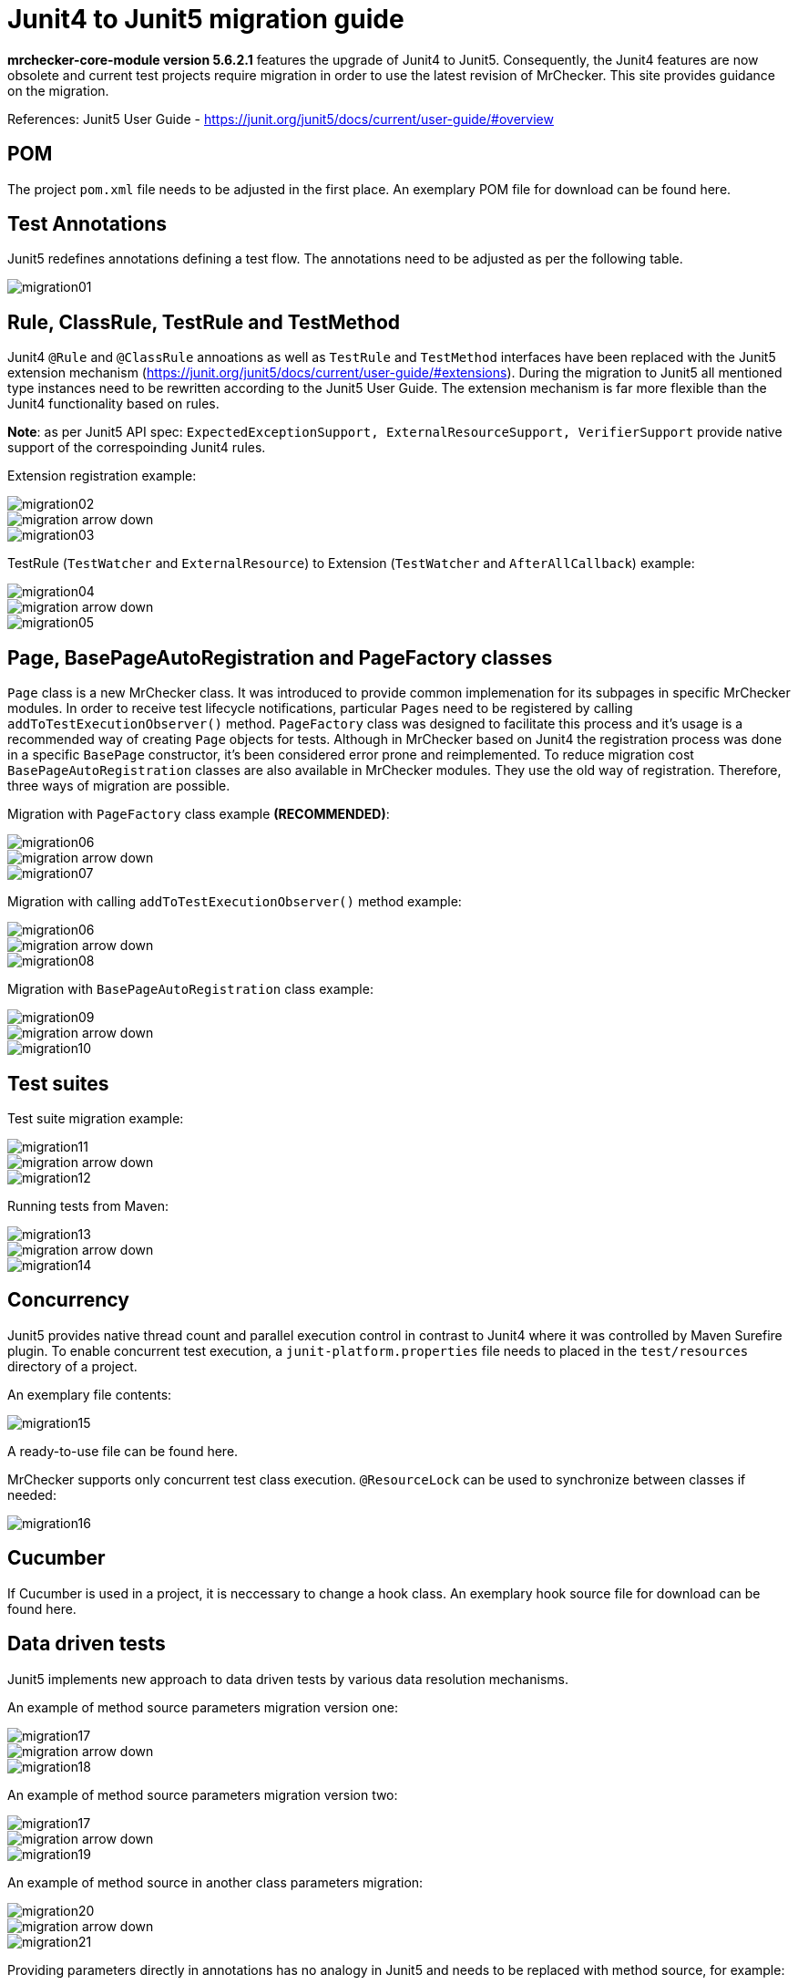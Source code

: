 = Junit4 to Junit5 migration guide

*mrchecker-core-module version 5.6.2.1* features the upgrade of Junit4 to Junit5. Consequently, the Junit4 features are now obsolete and current test projects require migration
in order to use the latest revision of MrChecker. This site provides guidance on the migration.

References:
Junit5 User Guide - https://junit.org/junit5/docs/current/user-guide/#overview[]

== POM

The project `pom.xml` file needs to be adjusted in the first place. An exemplary POM file for download can be found here.

== Test Annotations

Junit5 redefines annotations defining a test flow. The annotations need to be adjusted as per the following table.

image::images/migration01.png[]


== Rule, ClassRule, TestRule and TestMethod

Junit4 `@Rule` and `@ClassRule` annoations as well as `TestRule` and `TestMethod` interfaces have been replaced 
with the Junit5 extension mechanism (https://junit.org/junit5/docs/current/user-guide/#extensions).
During the migration to Junit5 all mentioned type instances need to be rewritten according to the Junit5 User Guide.
The extension mechanism is far more flexible than the Junit4 functionality based on rules.

*Note*: as per Junit5 API spec: `ExpectedExceptionSupport, ExternalResourceSupport, VerifierSupport`
provide native support of the correspoinding Junit4 rules.

Extension registration example:

image::images/migration02.png[]
image::images/migration_arrow_down.png[]
image::images/migration03.png[]

TestRule (`TestWatcher` and `ExternalResource`) to Extension (`TestWatcher` and `AfterAllCallback`) example:

image::images/migration04.png[]
image::images/migration_arrow_down.png[]
image::images/migration05.png[]

== Page, BasePageAutoRegistration and PageFactory classes

`Page` class is a new MrChecker class. It was introduced to provide common implemenation for its subpages in specific MrChecker modules.
In order to receive test lifecycle notifications, particular `Pages` need to be registered by calling `addToTestExecutionObserver()` method.
`PageFactory` class was designed to facilitate this process and it’s usage is a recommended way of creating `Page` objects for tests. 
Although in MrChecker based on Junit4 the registration process was done in a specific `BasePage` constructor, it’s been considered error prone and reimplemented. 
To reduce migration cost `BasePageAutoRegistration` classes are also available in MrChecker modules. They use the old way of registration. 
Therefore, three ways of migration are possible.

Migration with `PageFactory` class example *(RECOMMENDED)*:

image::images/migration06.png[]
image::images/migration_arrow_down.png[]
image::images/migration07.png[]

Migration with calling `addToTestExecutionObserver()` method example:

image::images/migration06.png[]
image::images/migration_arrow_down.png[]
image::images/migration08.png[]

Migration with `BasePageAutoRegistration` class example:

image::images/migration09.png[]
image::images/migration_arrow_down.png[]
image::images/migration10.png[]

== Test suites

Test suite migration example:

image::images/migration11.png[]
image::images/migration_arrow_down.png[]
image::images/migration12.png[]

Running tests from Maven:

image::images/migration13.png[]
image::images/migration_arrow_down.png[]
image::images/migration14.png[]

== Concurrency

Junit5 provides native thread count and parallel execution control in contrast to Junit4 where it was controlled by Maven Surefire plugin.
To enable concurrent test execution, a `junit-platform.properties` file needs to placed in the `test/resources` directory of a project.

An exemplary file contents: 			

image::images/migration15.png[]

A ready-to-use file can be found here.

MrChecker supports only concurrent test class execution.
`@ResourceLock` can be used to synchronize between classes if needed:

image::images/migration16.png[]

== Cucumber

If Cucumber is used in a project, it is neccessary to change a hook class.
An exemplary hook source file for download can be found here.


== Data driven tests

Junit5 implements new approach to data driven tests by various data resolution mechanisms.

An example of method source parameters migration version one:

image::images/migration17.png[]
image::images/migration_arrow_down.png[]
image::images/migration18.png[]

An example of method source parameters migration version two:

image::images/migration17.png[]
image::images/migration_arrow_down.png[]
image::images/migration19.png[]

An example of method source in another class parameters migration:

image::images/migration20.png[]
image::images/migration_arrow_down.png[]
image::images/migration21.png[]

Providing parameters directly in annotations has no analogy in Junit5 and needs to be replaced with method source, for example:

image::images/migration22.png[]
image::images/migration_arrow_down.png[]
image::images/migration23.png[]

An example of csv parameters source with no header line migration:

image::images/migration24.png[]
image::images/migration_arrow_down.png[]
image::images/migration25.png[]

An example of csv parameters source with header line migration:

image::images/migration26.png[]
image::images/migration_arrow_down.png[]
image::images/migration27.png[]

An example of csv parameters source with object mapping migration step 1:

image::images/migration28.png[]
image::images/migration_arrow_down.png[]
image::images/migration29.png[]

An example of csv parameters source with object mapping migration step 2:

image::images/migration30.png[]
image::images/migration_arrow_down.png[]
image::images/migration31.png[]



== setUp() and tearDown()

`BaseTest.setUp()` and `BaseTest.tearDown()` methods are now not abstract and need no implementation in subclasses. `@Override` when a custom implemenatation is needed.
